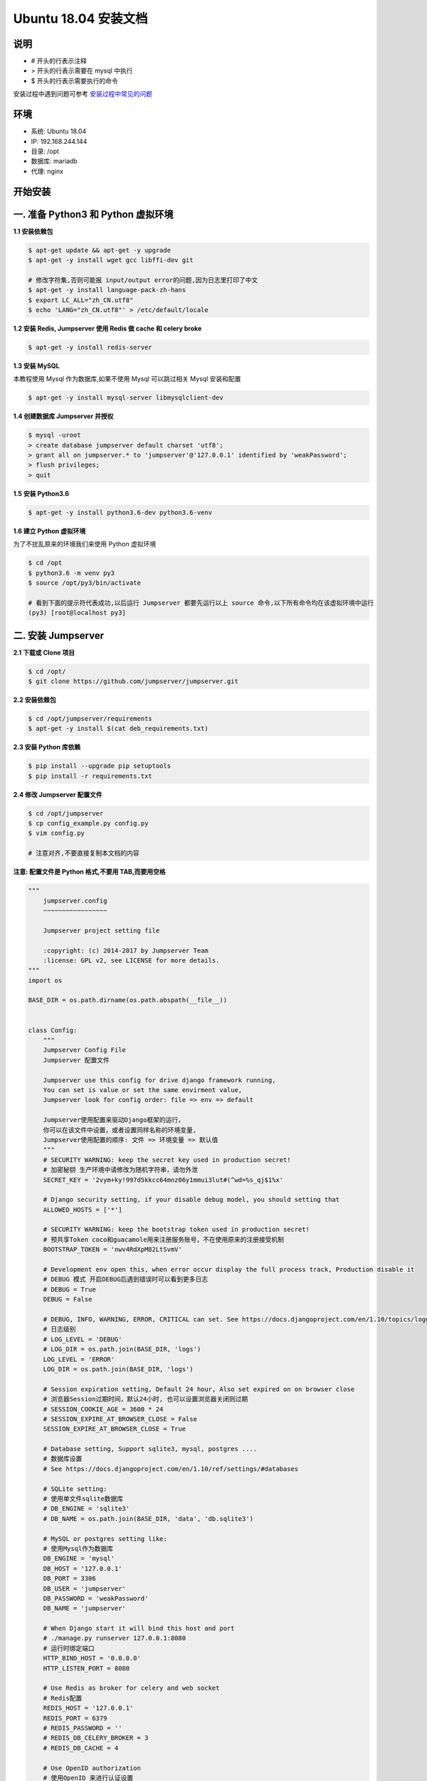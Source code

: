 Ubuntu 18.04 安装文档
--------------------------

说明
~~~~~~~
-  # 开头的行表示注释
-  > 开头的行表示需要在 mysql 中执行
-  $ 开头的行表示需要执行的命令

安装过程中遇到问题可参考 `安装过程中常见的问题 <faq_install.html>`_

环境
~~~~~~~

-  系统: Ubuntu 18.04
-  IP: 192.168.244.144
-  目录: /opt
-  数据库: mariadb
-  代理: nginx

开始安装
~~~~~~~~~~~~

一. 准备 Python3 和 Python 虚拟环境
~~~~~~~~~~~~~~~~~~~~~~~~~~~~~~~~~~~~~~~~~

**1.1 安装依赖包**

.. code-block:: shell

    $ apt-get update && apt-get -y upgrade
    $ apt-get -y install wget gcc libffi-dev git

    # 修改字符集,否则可能报 input/output error的问题,因为日志里打印了中文
    $ apt-get -y install language-pack-zh-hans
    $ export LC_ALL="zh_CN.utf8"
    $ echo 'LANG="zh_CN.utf8"' > /etc/default/locale

**1.2 安装 Redis, Jumpserver 使用 Redis 做 cache 和 celery broke**

.. code-block:: shell

    $ apt-get -y install redis-server

**1.3 安装 MySQL**

本教程使用 Mysql 作为数据库,如果不使用 Mysql 可以跳过相关 Mysql 安装和配置

.. code-block:: shell

    $ apt-get -y install mysql-server libmysqlclient-dev

**1.4 创建数据库 Jumpserver 并授权**

.. code-block:: shell

    $ mysql -uroot
    > create database jumpserver default charset 'utf8';
    > grant all on jumpserver.* to 'jumpserver'@'127.0.0.1' identified by 'weakPassword';
    > flush privileges;
    > quit

**1.5 安装 Python3.6**

.. code-block:: shell

    $ apt-get -y install python3.6-dev python3.6-venv

**1.6 建立 Python 虚拟环境**

为了不扰乱原来的环境我们来使用 Python 虚拟环境

.. code-block:: shell

    $ cd /opt
    $ python3.6 -m venv py3
    $ source /opt/py3/bin/activate

    # 看到下面的提示符代表成功,以后运行 Jumpserver 都要先运行以上 source 命令,以下所有命令均在该虚拟环境中运行
    (py3) [root@localhost py3]

二. 安装 Jumpserver
~~~~~~~~~~~~~~~~~~~~~~~~~~~~~~

**2.1 下载或 Clone 项目**

.. code-block:: shell

    $ cd /opt/
    $ git clone https://github.com/jumpserver/jumpserver.git

**2.2 安装依赖包**

.. code-block:: shell

    $ cd /opt/jumpserver/requirements
    $ apt-get -y install $(cat deb_requirements.txt)

**2.3 安装 Python 库依赖**

.. code-block:: shell

    $ pip install --upgrade pip setuptools
    $ pip install -r requirements.txt

**2.4 修改 Jumpserver 配置文件**

.. code-block:: shell

    $ cd /opt/jumpserver
    $ cp config_example.py config.py
    $ vim config.py

    # 注意对齐,不要直接复制本文档的内容

**注意: 配置文件是 Python 格式,不要用 TAB,而要用空格**

.. code-block:: python

    """
        jumpserver.config
        ~~~~~~~~~~~~~~~~~

        Jumpserver project setting file

        :copyright: (c) 2014-2017 by Jumpserver Team
        :license: GPL v2, see LICENSE for more details.
    """
    import os

    BASE_DIR = os.path.dirname(os.path.abspath(__file__))


    class Config:
        """
        Jumpserver Config File
        Jumpserver 配置文件

        Jumpserver use this config for drive django framework running,
        You can set is value or set the same envirment value,
        Jumpserver look for config order: file => env => default

        Jumpserver使用配置来驱动Django框架的运行，
        你可以在该文件中设置，或者设置同样名称的环境变量,
        Jumpserver使用配置的顺序: 文件 => 环境变量 => 默认值
        """
        # SECURITY WARNING: keep the secret key used in production secret!
        # 加密秘钥 生产环境中请修改为随机字符串，请勿外泄
        SECRET_KEY = '2vym+ky!997d5kkcc64mnz06y1mmui3lut#(^wd=%s_qj$1%x'

        # Django security setting, if your disable debug model, you should setting that
        ALLOWED_HOSTS = ['*']

        # SECURITY WARNING: keep the bootstrap token used in production secret!
        # 预共享Token coco和guacamole用来注册服务账号，不在使用原来的注册接受机制
        BOOTSTRAP_TOKEN = 'nwv4RdXpM82LtSvmV'

        # Development env open this, when error occur display the full process track, Production disable it
        # DEBUG 模式 开启DEBUG后遇到错误时可以看到更多日志
        # DEBUG = True
        DEBUG = False

        # DEBUG, INFO, WARNING, ERROR, CRITICAL can set. See https://docs.djangoproject.com/en/1.10/topics/logging/
        # 日志级别
        # LOG_LEVEL = 'DEBUG'
        # LOG_DIR = os.path.join(BASE_DIR, 'logs')
        LOG_LEVEL = 'ERROR'
        LOG_DIR = os.path.join(BASE_DIR, 'logs')

        # Session expiration setting, Default 24 hour, Also set expired on on browser close
        # 浏览器Session过期时间，默认24小时, 也可以设置浏览器关闭则过期
        # SESSION_COOKIE_AGE = 3600 * 24
        # SESSION_EXPIRE_AT_BROWSER_CLOSE = False
        SESSION_EXPIRE_AT_BROWSER_CLOSE = True

        # Database setting, Support sqlite3, mysql, postgres ....
        # 数据库设置
        # See https://docs.djangoproject.com/en/1.10/ref/settings/#databases

        # SQLite setting:
        # 使用单文件sqlite数据库
        # DB_ENGINE = 'sqlite3'
        # DB_NAME = os.path.join(BASE_DIR, 'data', 'db.sqlite3')

        # MySQL or postgres setting like:
        # 使用Mysql作为数据库
        DB_ENGINE = 'mysql'
        DB_HOST = '127.0.0.1'
        DB_PORT = 3306
        DB_USER = 'jumpserver'
        DB_PASSWORD = 'weakPassword'
        DB_NAME = 'jumpserver'

        # When Django start it will bind this host and port
        # ./manage.py runserver 127.0.0.1:8080
        # 运行时绑定端口
        HTTP_BIND_HOST = '0.0.0.0'
        HTTP_LISTEN_PORT = 8080

        # Use Redis as broker for celery and web socket
        # Redis配置
        REDIS_HOST = '127.0.0.1'
        REDIS_PORT = 6379
        # REDIS_PASSWORD = ''
        # REDIS_DB_CELERY_BROKER = 3
        # REDIS_DB_CACHE = 4

        # Use OpenID authorization
        # 使用OpenID 来进行认证设置
        # BASE_SITE_URL = 'http://localhost:8080'
        # AUTH_OPENID = False  # True or False
        # AUTH_OPENID_SERVER_URL = 'https://openid-auth-server.com/'
        # AUTH_OPENID_REALM_NAME = 'realm-name'
        # AUTH_OPENID_CLIENT_ID = 'client-id'
        # AUTH_OPENID_CLIENT_SECRET = 'client-secret'

        def __init__(self):
            pass

        def __getattr__(self, item):
            return None


    class DevelopmentConfig(Config):
        pass


    class TestConfig(Config):
        pass


    class ProductionConfig(Config):
        pass


    # Default using Config settings, you can write if/else for different env
    config = DevelopmentConfig()

**2.5 运行 Jumpserver**

.. code-block:: shell

    $ cd /opt/jumpserver
    $ ./jms start all  # 后台运行使用 -d 参数./jms start all -d

    # 新版本更新了运行脚本,使用方式./jms start|stop|status|restart all  后台运行请添加 -d 参数

运行不报错,请继续往下操作

三. 安装 SSH Server 和 WebSocket Server: Coco
~~~~~~~~~~~~~~~~~~~~~~~~~~~~~~~~~~~~~~~~~~~~~~~~~

**3.1 安装 Docker**

.. code-block:: shell

    $ apt-get -y install apt-transport-https ca-certificates curl software-properties-common
    $ curl -fsSL http://mirrors.aliyun.com/docker-ce/linux/ubuntu/gpg | sudo apt-key add -
    $ add-apt-repository "deb [arch=amd64] http://mirrors.aliyun.com/docker-ce/linux/ubuntu $(lsb_release -cs) stable"
    $ apt-get -y update
    $ apt-get -y install docker-ce
    $ curl -sSL https://get.daocloud.io/daotools/set_mirror.sh | sh -s http://f1361db2.m.daocloud.io
    $ systemctl restart docker.service

**3.2 部署 Coco**

.. code-block:: shell

    $ docker run --name jms_coco -d -p 2222:2222 -p 5000:5000 -e CORE_HOST=http://<Jumpserver_url> -e BOOTSTRAP_TOKEN=nwv4RdXpM82LtSvmV jumpserver/jms_coco:1.4.6

    # http://<Jumpserver_url> 指向 jumpserver 的服务端口, 如 http://192.168.244.144:8080
    # BOOTSTRAP_TOKEN 为 Jumpserver/config.py 里面的 BOOTSTRAP_TOKEN

四. 安装 RDP Server 和 VNC Server: Guacamole
~~~~~~~~~~~~~~~~~~~~~~~~~~~~~~~~~~~~~~~~~~~~~~~~~

**4.1 部署 Guacamole**

.. code-block:: shell

    $ docker run --name jms_guacamole -d -p 8081:8081 -e JUMPSERVER_SERVER=http://<Jumpserver_url> -e BOOTSTRAP_TOKEN=nwv4RdXpM82LtSvmV jumpserver/jms_guacamole:1.4.6
    # http://<Jumpserver_url> 指向 jumpserver 的服务端口, 如 http://192.168.244.144:8080
    # BOOTSTRAP_TOKEN 为 Jumpserver/config.py 里面的 BOOTSTRAP_TOKEN

五. 安装 Web Terminal 前端: Luna
~~~~~~~~~~~~~~~~~~~~~~~~~~~~~~~~~~

访问(https://github.com/jumpserver/luna/releases)下载对应版本的 release 包,直接解压,不需要编译

**5.1 部署 Luna**

.. code-block:: shell

    $ cd /opt/
    $ wget https://github.com/jumpserver/luna/releases/download/1.4.6/luna.tar.gz
    $ tar xf luna.tar.gz
    $ chown -R root:root luna

六. 配置 Nginx 整合各组件
~~~~~~~~~~~~~~~~~~~~~~~~~

**6.1 安装 Nginx**

.. code-block:: shell

    $ add-apt-repository "deb http://nginx.org/packages/ubuntu/ $(lsb_release -cs) nginx"
    $ curl -fsSL http://nginx.org/keys/nginx_signing.key | sudo apt-key add -
    $ apt-get -y install nginx

**6.2 准备配置文件 /etc/nginx/conf.d/jumpserver.conf**

.. code-block:: nginx

    $ rm -rf /etc/nginx/conf.d/default.conf
    $ vim /etc/nginx/conf.d/jumpserver.conf

    server {
        listen 80;
        server_name _;

        client_max_body_size 100m;  # 录像及文件上传大小限制

        location /luna/ {
            try_files $uri / /index.html;
            alias /opt/luna/;
        }

        location /media/ {
            add_header Content-Encoding gzip;
            root /opt/jumpserver/data/;
        }

        location /static/ {
            root /opt/jumpserver/data/;
        }

        location /socket.io/ {
            proxy_pass       http://localhost:5000/socket.io/;
            proxy_buffering off;
            proxy_http_version 1.1;
            proxy_set_header Upgrade $http_upgrade;
            proxy_set_header Connection "upgrade";
            proxy_set_header X-Real-IP $remote_addr;
            proxy_set_header Host $host;
            proxy_set_header X-Forwarded-For $proxy_add_x_forwarded_for;
            access_log off;
        }

        location /coco/ {
            proxy_pass       http://localhost:5000/coco/;
            proxy_set_header X-Real-IP $remote_addr;
            proxy_set_header Host $host;
            proxy_set_header X-Forwarded-For $proxy_add_x_forwarded_for;
            access_log off;
        }

        location /guacamole/ {
            proxy_pass       http://localhost:8081/;
            proxy_buffering off;
            proxy_http_version 1.1;
            proxy_set_header Upgrade $http_upgrade;
            proxy_set_header Connection $http_connection;
            access_log off;
            proxy_set_header X-Real-IP $remote_addr;
            proxy_set_header Host $host;
            proxy_set_header X-Forwarded-For $proxy_add_x_forwarded_for;
        }

        location / {
            proxy_pass http://localhost:8080;
            proxy_set_header X-Real-IP $remote_addr;
            proxy_set_header Host $host;
            proxy_set_header X-Forwarded-For $proxy_add_x_forwarded_for;
        }

    }

**6.3 重启 Nginx**

.. code-block:: shell

    $ nginx -t  # 如果没有报错请继续
    $ systemctl restart nginx

**6.4 开始使用 Jumpserver**

服务全部启动后,访问 http://192.168.244.144

默认账号: admin 密码: admin

到Jumpserver 会话管理-终端管理 检查 Coco Guacamole 等应用的注册

**测试连接**

.. code-block:: shell

    如果登录客户端是 macOS 或 Linux ,登录语法如下
    $ ssh -p2222 admin@192.168.244.144
    $ sftp -P2222 admin@192.168.244.144
    密码: admin

    如果登录客户端是 Windows ,Xshell Terminal 登录语法如下
    $ ssh admin@192.168.244.144 2222
    $ sftp admin@192.168.244.144 2222
    密码: admin
    如果能登陆代表部署成功

    # sftp默认上传的位置在资产的 /tmp 目录下
    # windows拖拽上传的位置在资产的 Guacamole RDP上的 G 目录下

后续的使用请参考 `快速入门 <admin_create_asset.html>`_
如遇到问题可参考 `FAQ <faq.html>`_
